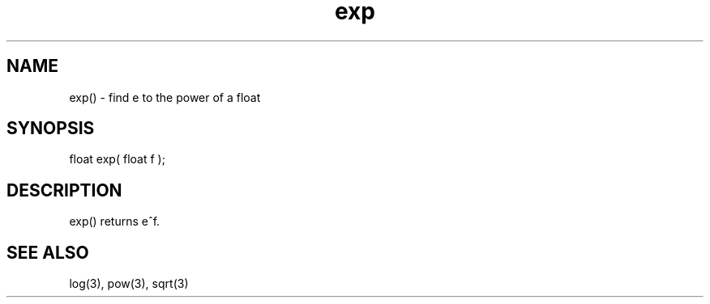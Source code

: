.\"find e to the power of a float
.TH exp 3 "5 Sep 1994" MudOS "LPC Library Functions"

.SH NAME
exp() - find e to the power of a float

.SH SYNOPSIS
float exp( float f );

.SH DESCRIPTION
exp() returns e^f.

.SH SEE ALSO
log(3), pow(3), sqrt(3)
